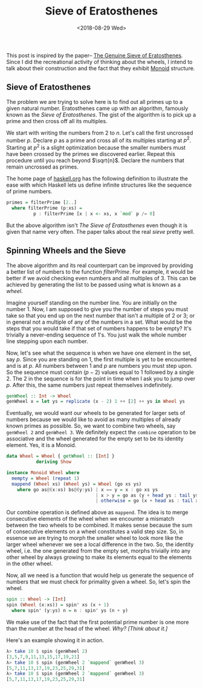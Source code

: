 #+TITLE: Sieve of Eratosthenes
#+DATE: <2018-08-29 Wed>


This post is inspired by the paper--
[[https://www.cs.hmc.edu/~oneill/papers/Sieve-JFP.pdf][The Genuine Sieve
of Eratosthenes]]. Since I did the recreational activity of thinking
about the wheels, I intend to talk about their construction and the fact
that they exhibit [[http://mathworld.wolfram.com/Monoid.html][Monoid]]
structure.

** Sieve of Eratosthenes
   :PROPERTIES:
   :CUSTOM_ID: sieve-of-eratosthenes
   :END:

The problem we are trying to solve here is to find out all primes up to
a given natural number. Eratosthenes came up with an algorithm, famously
known as the /Sieve of Eratosthenes/. The gist of the algorithm is to
pick up a prime and then cross off all its multiples.

We start with writing the numbers from 2 to $n$. Let's call the first
uncrossed number $p$. Declare $p$ as a prime and cross all of its
multiples starting at $p^2$. Starting at $p^2$ is a slight optimization
because the smaller numbers must have been crossed by the primes we
discovered earlier. Repeat this procedure until you reach beyond
$\sqrt{n}$. Declare the numbers that remain uncrossed as primes.

The home page of [[https://www.haskell.org][haskell.org]] has the
following definition to illustrate the ease with which Haskell lets us
define infinite structures like the sequence of prime numbers.

#+BEGIN_SRC haskell
    primes = filterPrime [2..]
      where filterPrime (p:xs) =
              p : filterPrime [x | x <- xs, x `mod` p /= 0]
#+END_SRC

But the above algorithm isn't /The Sieve of Eratosthenes/ even though it
is given that name very often. The paper talks about the real /sieve/
pretty well.

** Spinning Wheels and the Sieve
   :PROPERTIES:
   :CUSTOM_ID: spinning-wheels-and-the-sieve
   :END:

The above algorithm and its real counterpart can be improved by
providing a better list of numbers to the function $filterPrime$. For
example, it would be better if we avoid checking even numbers and all
multiples of 3. This can be achieved by generating the list to be passed
using what is known as a /wheel/.

Imagine yourself standing on the number line. You are initially on the
number 1. Now, I am supposed to give you the number of steps you must
take so that you end up on the next number that isn't a multiple of 2 or
3; or in general not a multiple of any of the numbers in a set. What
would be the steps that you would take if that set of numbers happens to
be empty? It's trivially a never-ending sequence of 1's. You just walk
the whole number line stepping upon each number.

Now, let's see what the sequence is when we have one element in the set,
say $p$. Since you are standing on 1, the first multiple is yet to be
encountered and is at $p$. All numbers between 1 and $p$ are numbers you
must step upon. So the sequence must contain $(p - 2)$ values equal to 1
followed by a single 2. The 2 in the sequence is for the point in time
when I ask you to jump over $p$. After this, the same numbers just
repeat themselves indefinitely.

#+BEGIN_SRC haskell
    genWheel :: Int -> Wheel
    genWheel x = let ys = replicate (x - 2) 1 ++ [2] ++ ys in Wheel ys
#+END_SRC

Eventually, we would want our wheels to be generated for larger sets of
numbers because we would like to avoid as many multiples of already
known primes as possible. So, we want to combine two wheels, say
=genWheel 2= and =genWheel 3=. We definitely expect the =combine=
operation to be associative and the wheel generated for the empty set to
be its identity element. Yes, it is a Monoid.

#+BEGIN_SRC haskell
    data Wheel = Wheel { getWheel :: [Int] }
               deriving Show

    instance Monoid Wheel where
      mempty = Wheel (repeat 1)
      mappend (Wheel xs) (Wheel ys) = Wheel (go xs ys)
        where go as@(x:xs) bs@(y:ys) | x == y = x : go xs ys
                                     | x > y = go as (y + head ys : tail ys)
                                     | otherwise = go (x + head xs : tail xs) bs
#+END_SRC

Our combine operation is defined above as =mappend=. The idea is to
merge consecutive elements of the wheel when we encounter a mismatch
between the two wheels to be combined. It makes sense because the sum of
consecutive elements on a wheel constitutes a valid step size. So, in
essence we are trying to morph the smaller wheel to look more like the
larger wheel whenever we see a local difference in the two. So, the
identity wheel, i.e. the one generated from the empty set, morphs
trivially into any other wheel by always growing to make its elements
equal to the elements in the other wheel.

Now, all we need is a function that would help us generate the sequence
of numbers that we must check for primality given a wheel. So, let's
spin the wheel.

#+BEGIN_SRC haskell
    spin :: Wheel -> [Int]
    spin (Wheel (x:xs)) = spin' xs (x + 1)
      where spin' (y:ys) n = n : spin' ys (n + y)
#+END_SRC

We make use of the fact that the first potential prime number is one
more than the number at the head of the wheel. /Why? [Think about it.]/

Here's an example showing it in action.

#+BEGIN_SRC haskell
    λ> take 10 $ spin (genWheel 2)
    [3,5,7,9,11,13,15,17,19,21]
    λ> take 10 $ spin (genWheel 2 `mappend` genWheel 3)
    [5,7,11,13,17,19,23,25,29,31]
    λ> take 10 $ spin (genWheel 2 `mappend` genWheel 3)
    [5,7,11,13,17,19,23,25,29,31]
#+END_SRC
